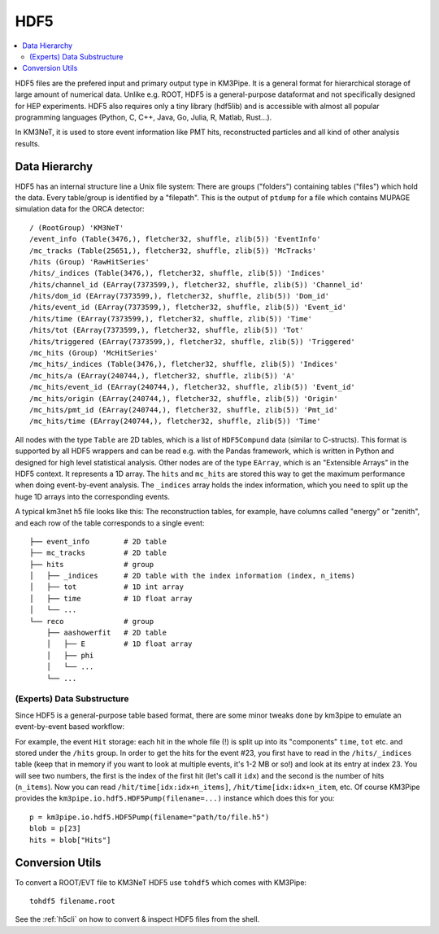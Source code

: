HDF5
====

.. contents:: :local:

HDF5 files are the prefered input and primary output type in KM3Pipe.
It is a general format for hierarchical storage of large amount of numerical
data. Unlike e.g. ROOT, HDF5 is a general-purpose dataformat and not 
specifically designed for HEP experiments. HDF5 also requires only a tiny
library (hdf5lib) and is accessible with almost all popular programming
languages (Python, C, C++, Java, Go, Julia, R, Matlab, Rust...).

In KM3NeT, it is used to store event information like PMT hits, 
reconstructed particles and all kind of other analysis results.


Data Hierarchy
--------------

HDF5 has an internal structure line a Unix file system: There are groups 
("folders") containing tables ("files") which hold the data. Every 
table/group is identified by a "filepath". This is the output of
``ptdump`` for a file which contains MUPAGE simulation data for the ORCA
detector::

    / (RootGroup) 'KM3NeT'
    /event_info (Table(3476,), fletcher32, shuffle, zlib(5)) 'EventInfo'
    /mc_tracks (Table(25651,), fletcher32, shuffle, zlib(5)) 'McTracks'
    /hits (Group) 'RawHitSeries'
    /hits/_indices (Table(3476,), fletcher32, shuffle, zlib(5)) 'Indices'
    /hits/channel_id (EArray(7373599,), fletcher32, shuffle, zlib(5)) 'Channel_id'
    /hits/dom_id (EArray(7373599,), fletcher32, shuffle, zlib(5)) 'Dom_id'
    /hits/event_id (EArray(7373599,), fletcher32, shuffle, zlib(5)) 'Event_id'
    /hits/time (EArray(7373599,), fletcher32, shuffle, zlib(5)) 'Time'
    /hits/tot (EArray(7373599,), fletcher32, shuffle, zlib(5)) 'Tot'
    /hits/triggered (EArray(7373599,), fletcher32, shuffle, zlib(5)) 'Triggered'
    /mc_hits (Group) 'McHitSeries'
    /mc_hits/_indices (Table(3476,), fletcher32, shuffle, zlib(5)) 'Indices'
    /mc_hits/a (EArray(240744,), fletcher32, shuffle, zlib(5)) 'A'
    /mc_hits/event_id (EArray(240744,), fletcher32, shuffle, zlib(5)) 'Event_id'
    /mc_hits/origin (EArray(240744,), fletcher32, shuffle, zlib(5)) 'Origin'
    /mc_hits/pmt_id (EArray(240744,), fletcher32, shuffle, zlib(5)) 'Pmt_id'
    /mc_hits/time (EArray(240744,), fletcher32, shuffle, zlib(5)) 'Time'

All nodes with the type ``Table`` are 2D tables, which is a list of
``HDF5Compund`` data (similar to C-structs). This format is supported by all
HDF5 wrappers and can be read e.g. with the Pandas framework, which is
written in Python and designed for high level statistical analysis.
Other nodes are of the type ``EArray``, which is an "Extensible Arrays" in
the HDF5 context. It represents a 1D array. The ``hits`` and ``mc_hits`` are
stored this way to get the maximum performance when doing event-by-event
analysis. The ``_indices`` array holds the index information, which you
need to split up the huge 1D arrays into the corresponding events.

A typical km3net h5 file looks like this: The reconstruction tables, for 
example, have columns called "energy" or "zenith", and each row of the table
corresponds to a single event::

    ├── event_info        # 2D table
    ├── mc_tracks         # 2D table
    ├── hits              # group
    │   ├── _indices      # 2D table with the index information (index, n_items)
    │   ├── tot           # 1D int array
    │   ├── time          # 1D float array
    │   └── ...
    └── reco              # group
        ├── aashowerfit   # 2D table
        │   ├── E         # 1D float array
        │   ├── phi
        │   └── ...
        └── ...

(Experts) Data Substructure
~~~~~~~~~~~~~~~~~~~~~~~~~~~

Since HDF5 is a general-purpose table based format, there are some minor 
tweaks done by km3pipe to emulate an event-by-event based workflow:

For example, the event ``Hit`` storage: each hit in the whole file (!) is split up
into its "components" ``time``, ``tot`` etc. and stored under the ``/hits``
group. In order to get the hits for the event #23, you first have to read
in the ``/hits/_indices`` table (keep that in memory if you want to look at
multiple events, it's 1-2 MB or so!) and look at its entry at index 23.
You will see two numbers, the first is the index of the first hit (let's call 
it ``idx``) and the second is the number of hits (``n_items``).
Now you can read ``/hit/time[idx:idx+n_items]``, ``/hit/time[idx:idx+n_item``, 
etc. Of course KM3Pipe provides the ``km3pipe.io.hdf5.HDF5Pump(filename=...)``
instance which does this for you::

    p = km3pipe.io.hdf5.HDF5Pump(filename="path/to/file.h5")
    blob = p[23]
    hits = blob["Hits"]


Conversion Utils
----------------

To convert a ROOT/EVT file to KM3NeT HDF5 use ``tohdf5`` which comes with KM3Pipe::

    tohdf5 filename.root

See the :ref:`h5cli` on how to convert & inspect HDF5 files from the shell.

